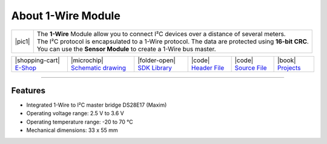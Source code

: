 ###################
About 1-Wire Module
###################

.. |pic1| thumbnail:: ../_static/hardware/about-1-wire/1-wire-module.png
    :width: 300em
    :height: 300em

+------------------------+-------------------------------------------------------------------------------------------------------+
| |pic1|                 | | The **1-Wire** Module allow you to connect I²C devices over a distance of several meters.           |
|                        | | The I²C protocol is encapsulated to a 1-Wire protocol. The data are protected using **16-bit CRC**. |
|                        | | You can use the **Sensor Module** to create a 1-Wire bus master.                                    |
+------------------------+-------------------------------------------------------------------------------------------------------+


+-----------------------------------------------------------------------+--------------------------------------------------------------------------------------------------------------+-----------------------------------------------------------------------------+-----------------------------------------------------------------------------------------------+-----------------------------------------------------------------------------------------------+-------------------------------------------------------------------------------+
| |shopping-cart| `E-Shop <https://shop.hardwario.com/1-wire-module/>`_ | |microchip| `Schematic drawing <https://github.com/hardwario/bc-hardware/tree/master/out/bc-module-1-wire>`_ | |folder-open| `SDK Library <https://sdk.hardwario.com/group__bc__onewire>`_ | |code| `Header File <https://github.com/hardwario/bcf-sdk/blob/master/bcl/inc/bc_onewire.h>`_ | |code| `Source File <https://github.com/hardwario/bcf-sdk/blob/master/bcl/src/bc_onewire.c>`_ | |book| `Projects <https://www.hackster.io/hardwario/projects?part_id=73837>`_ |
+-----------------------------------------------------------------------+--------------------------------------------------------------------------------------------------------------+-----------------------------------------------------------------------------+-----------------------------------------------------------------------------------------------+-----------------------------------------------------------------------------------------------+-------------------------------------------------------------------------------+

----------------------------------------------------------------------------------------------

********
Features
********

- Integrated 1-Wire to I²C master bridge DS28E17 (Maxim)
- Operating voltage range: 2.5 V to 3.6 V
- Operating temperature range: -20 to 70 °C
- Mechanical dimensions: 33 x 55 mm

